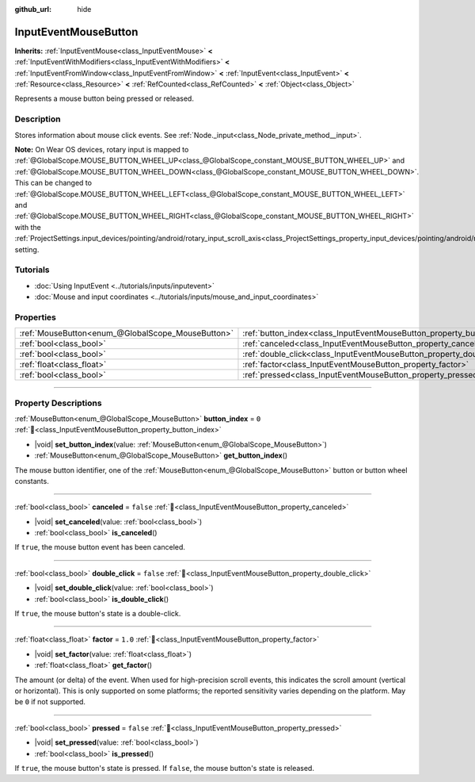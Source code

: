 :github_url: hide

.. meta::
	:keywords: click, press

.. DO NOT EDIT THIS FILE!!!
.. Generated automatically from Godot engine sources.
.. Generator: https://github.com/blazium-engine/blazium/tree/4.3/doc/tools/make_rst.py.
.. XML source: https://github.com/blazium-engine/blazium/tree/4.3/doc/classes/InputEventMouseButton.xml.

.. _class_InputEventMouseButton:

InputEventMouseButton
=====================

**Inherits:** :ref:`InputEventMouse<class_InputEventMouse>` **<** :ref:`InputEventWithModifiers<class_InputEventWithModifiers>` **<** :ref:`InputEventFromWindow<class_InputEventFromWindow>` **<** :ref:`InputEvent<class_InputEvent>` **<** :ref:`Resource<class_Resource>` **<** :ref:`RefCounted<class_RefCounted>` **<** :ref:`Object<class_Object>`

Represents a mouse button being pressed or released.

.. rst-class:: classref-introduction-group

Description
-----------

Stores information about mouse click events. See :ref:`Node._input<class_Node_private_method__input>`.

\ **Note:** On Wear OS devices, rotary input is mapped to :ref:`@GlobalScope.MOUSE_BUTTON_WHEEL_UP<class_@GlobalScope_constant_MOUSE_BUTTON_WHEEL_UP>` and :ref:`@GlobalScope.MOUSE_BUTTON_WHEEL_DOWN<class_@GlobalScope_constant_MOUSE_BUTTON_WHEEL_DOWN>`. This can be changed to :ref:`@GlobalScope.MOUSE_BUTTON_WHEEL_LEFT<class_@GlobalScope_constant_MOUSE_BUTTON_WHEEL_LEFT>` and :ref:`@GlobalScope.MOUSE_BUTTON_WHEEL_RIGHT<class_@GlobalScope_constant_MOUSE_BUTTON_WHEEL_RIGHT>` with the :ref:`ProjectSettings.input_devices/pointing/android/rotary_input_scroll_axis<class_ProjectSettings_property_input_devices/pointing/android/rotary_input_scroll_axis>` setting.

.. rst-class:: classref-introduction-group

Tutorials
---------

- :doc:`Using InputEvent <../tutorials/inputs/inputevent>`

- :doc:`Mouse and input coordinates <../tutorials/inputs/mouse_and_input_coordinates>`

.. rst-class:: classref-reftable-group

Properties
----------

.. table::
   :widths: auto

   +---------------------------------------------------+------------------------------------------------------------------------+-----------+
   | :ref:`MouseButton<enum_@GlobalScope_MouseButton>` | :ref:`button_index<class_InputEventMouseButton_property_button_index>` | ``0``     |
   +---------------------------------------------------+------------------------------------------------------------------------+-----------+
   | :ref:`bool<class_bool>`                           | :ref:`canceled<class_InputEventMouseButton_property_canceled>`         | ``false`` |
   +---------------------------------------------------+------------------------------------------------------------------------+-----------+
   | :ref:`bool<class_bool>`                           | :ref:`double_click<class_InputEventMouseButton_property_double_click>` | ``false`` |
   +---------------------------------------------------+------------------------------------------------------------------------+-----------+
   | :ref:`float<class_float>`                         | :ref:`factor<class_InputEventMouseButton_property_factor>`             | ``1.0``   |
   +---------------------------------------------------+------------------------------------------------------------------------+-----------+
   | :ref:`bool<class_bool>`                           | :ref:`pressed<class_InputEventMouseButton_property_pressed>`           | ``false`` |
   +---------------------------------------------------+------------------------------------------------------------------------+-----------+

.. rst-class:: classref-section-separator

----

.. rst-class:: classref-descriptions-group

Property Descriptions
---------------------

.. _class_InputEventMouseButton_property_button_index:

.. rst-class:: classref-property

:ref:`MouseButton<enum_@GlobalScope_MouseButton>` **button_index** = ``0`` :ref:`🔗<class_InputEventMouseButton_property_button_index>`

.. rst-class:: classref-property-setget

- |void| **set_button_index**\ (\ value\: :ref:`MouseButton<enum_@GlobalScope_MouseButton>`\ )
- :ref:`MouseButton<enum_@GlobalScope_MouseButton>` **get_button_index**\ (\ )

The mouse button identifier, one of the :ref:`MouseButton<enum_@GlobalScope_MouseButton>` button or button wheel constants.

.. rst-class:: classref-item-separator

----

.. _class_InputEventMouseButton_property_canceled:

.. rst-class:: classref-property

:ref:`bool<class_bool>` **canceled** = ``false`` :ref:`🔗<class_InputEventMouseButton_property_canceled>`

.. rst-class:: classref-property-setget

- |void| **set_canceled**\ (\ value\: :ref:`bool<class_bool>`\ )
- :ref:`bool<class_bool>` **is_canceled**\ (\ )

If ``true``, the mouse button event has been canceled.

.. rst-class:: classref-item-separator

----

.. _class_InputEventMouseButton_property_double_click:

.. rst-class:: classref-property

:ref:`bool<class_bool>` **double_click** = ``false`` :ref:`🔗<class_InputEventMouseButton_property_double_click>`

.. rst-class:: classref-property-setget

- |void| **set_double_click**\ (\ value\: :ref:`bool<class_bool>`\ )
- :ref:`bool<class_bool>` **is_double_click**\ (\ )

If ``true``, the mouse button's state is a double-click.

.. rst-class:: classref-item-separator

----

.. _class_InputEventMouseButton_property_factor:

.. rst-class:: classref-property

:ref:`float<class_float>` **factor** = ``1.0`` :ref:`🔗<class_InputEventMouseButton_property_factor>`

.. rst-class:: classref-property-setget

- |void| **set_factor**\ (\ value\: :ref:`float<class_float>`\ )
- :ref:`float<class_float>` **get_factor**\ (\ )

The amount (or delta) of the event. When used for high-precision scroll events, this indicates the scroll amount (vertical or horizontal). This is only supported on some platforms; the reported sensitivity varies depending on the platform. May be ``0`` if not supported.

.. rst-class:: classref-item-separator

----

.. _class_InputEventMouseButton_property_pressed:

.. rst-class:: classref-property

:ref:`bool<class_bool>` **pressed** = ``false`` :ref:`🔗<class_InputEventMouseButton_property_pressed>`

.. rst-class:: classref-property-setget

- |void| **set_pressed**\ (\ value\: :ref:`bool<class_bool>`\ )
- :ref:`bool<class_bool>` **is_pressed**\ (\ )

If ``true``, the mouse button's state is pressed. If ``false``, the mouse button's state is released.

.. |virtual| replace:: :abbr:`virtual (This method should typically be overridden by the user to have any effect.)`
.. |const| replace:: :abbr:`const (This method has no side effects. It doesn't modify any of the instance's member variables.)`
.. |vararg| replace:: :abbr:`vararg (This method accepts any number of arguments after the ones described here.)`
.. |constructor| replace:: :abbr:`constructor (This method is used to construct a type.)`
.. |static| replace:: :abbr:`static (This method doesn't need an instance to be called, so it can be called directly using the class name.)`
.. |operator| replace:: :abbr:`operator (This method describes a valid operator to use with this type as left-hand operand.)`
.. |bitfield| replace:: :abbr:`BitField (This value is an integer composed as a bitmask of the following flags.)`
.. |void| replace:: :abbr:`void (No return value.)`

